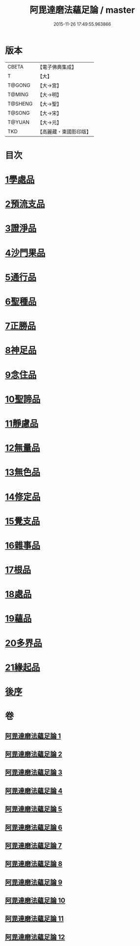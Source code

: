 #+TITLE: 阿毘達磨法蘊足論 / master
#+DATE: 2015-11-26 17:49:55.963866
* 版本
 |     CBETA|【電子佛典集成】|
 |         T|【大】     |
 |    T@GONG|【大→宮】   |
 |    T@MING|【大→明】   |
 |   T@SHENG|【大→聖】   |
 |    T@SONG|【大→宋】   |
 |    T@YUAN|【大→元】   |
 |       TKD|【高麗藏・東國影印版】|

* 目次
* [[file:KR6l0002_001.txt::001-0453b28][1學處品]]
* [[file:KR6l0002_002.txt::002-0458b25][2預流支品]]
* [[file:KR6l0002_002.txt::0460a17][3證淨品]]
* [[file:KR6l0002_003.txt::0464c16][4沙門果品]]
* [[file:KR6l0002_003.txt::0465a22][5通行品]]
* [[file:KR6l0002_003.txt::0466b15][6聖種品]]
* [[file:KR6l0002_003.txt::0467c23][7正勝品]]
* [[file:KR6l0002_004.txt::0471c12][8神足品]]
* [[file:KR6l0002_005.txt::0475c24][9念住品]]
* [[file:KR6l0002_006.txt::0479b24][10聖諦品]]
* [[file:KR6l0002_006.txt::0482a26][11靜慮品]]
* [[file:KR6l0002_007.txt::0485a26][12無量品]]
* [[file:KR6l0002_008.txt::008-0488b22][13無色品]]
* [[file:KR6l0002_008.txt::0489a29][14修定品]]
* [[file:KR6l0002_008.txt::0491b8][15覺支品]]
* [[file:KR6l0002_009.txt::0494c1][16雜事品]]
* [[file:KR6l0002_010.txt::010-0498b15][17根品]]
* [[file:KR6l0002_010.txt::0499c25][18處品]]
* [[file:KR6l0002_010.txt::0500c26][19蘊品]]
* [[file:KR6l0002_010.txt::0501b24][20多界品]]
* [[file:KR6l0002_011.txt::0505a9][21緣起品]]
* [[file:KR6l0002_012.txt::0513c13][後序]]
* 卷
** [[file:KR6l0002_001.txt][阿毘達磨法蘊足論 1]]
** [[file:KR6l0002_002.txt][阿毘達磨法蘊足論 2]]
** [[file:KR6l0002_003.txt][阿毘達磨法蘊足論 3]]
** [[file:KR6l0002_004.txt][阿毘達磨法蘊足論 4]]
** [[file:KR6l0002_005.txt][阿毘達磨法蘊足論 5]]
** [[file:KR6l0002_006.txt][阿毘達磨法蘊足論 6]]
** [[file:KR6l0002_007.txt][阿毘達磨法蘊足論 7]]
** [[file:KR6l0002_008.txt][阿毘達磨法蘊足論 8]]
** [[file:KR6l0002_009.txt][阿毘達磨法蘊足論 9]]
** [[file:KR6l0002_010.txt][阿毘達磨法蘊足論 10]]
** [[file:KR6l0002_011.txt][阿毘達磨法蘊足論 11]]
** [[file:KR6l0002_012.txt][阿毘達磨法蘊足論 12]]
